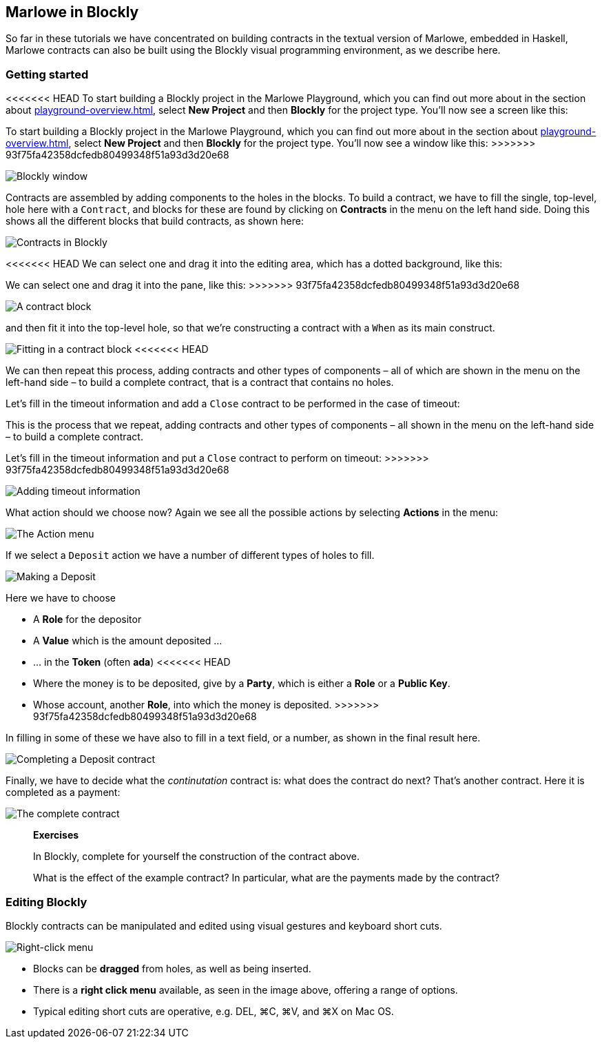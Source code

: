 
[#playground-blockly]

== Marlowe in Blockly

So far in these tutorials we have concentrated on building contracts in the textual version of Marlowe, embedded in Haskell, Marlowe contracts can also be built using the Blockly visual programming environment, as we describe here.

=== Getting started

<<<<<<< HEAD
To start building a Blockly project in the Marlowe Playground, which you can find out more about in the section about xref:playground-overview#playground-overview[], select *New Project* and then *Blockly* for the project type. You'll now see a screen like this:
=======
To start building a Blockly project in the Marlowe Playground, which you can find out more about in the section about xref:playground-overview#playground-overview[], select *New Project* and then *Blockly* for the project type. You'll now see a window like this:
>>>>>>> 93f75fa42358dcfedb80499348f51a93d3d20e68

image:blockly1.png[Blockly window]

Contracts are assembled by adding components to the holes in the blocks. To build a contract, we have to fill the single, top-level, hole here with a `Contract`, and blocks for these are found by clicking on *Contracts* in the menu on the left hand side. Doing this shows all the different blocks that build contracts, as shown here:

image:blockly2.png[Contracts in Blockly]

<<<<<<< HEAD
We can select one and drag it into the editing area, which has a dotted background, like this:
=======
We can select one and drag it into the pane, like this:
>>>>>>> 93f75fa42358dcfedb80499348f51a93d3d20e68

image:blockly3.png[A contract block]

and then fit it into the top-level hole, so that we're constructing a contract with a `When` as its main construct.

image:blockly4.png[Fitting in a contract block]
<<<<<<< HEAD
 
We can then repeat this process, adding contracts and other types of components – all of which are shown in the menu on the left-hand side – to build a complete contract, that is a contract that contains no holes.

Let's fill in the timeout information and add a `Close` contract to be performed in the case of timeout:
=======

This is the process that we repeat, adding contracts and other types of components – all shown in the menu on the left-hand side – to build a complete contract.

Let's fill in the timeout information and put a `Close` contract to perform on timeout:
>>>>>>> 93f75fa42358dcfedb80499348f51a93d3d20e68

image:blockly5.png[Adding timeout information]

What action should we choose now? Again we see all the possible actions by selecting *Actions* in the menu:

image:blockly6.png[The Action menu]

If we select a `Deposit` action we have a number of different types of holes to fill.

image:blockly7.png[Making a Deposit]

Here we have to choose 

* A *Role* for the depositor
* A *Value* which is the amount deposited …
* … in the *Token* (often *ada*)
<<<<<<< HEAD
* Where the money is to be deposited, give by a *Party*, which is either a *Role* or a *Public Key*.
=======
* Whose account, another *Role*, into which the money is deposited.
>>>>>>> 93f75fa42358dcfedb80499348f51a93d3d20e68

In filling in some of these we have also to fill in a text field, or a number, as shown in the final result here.

image:blockly8.png[Completing a Deposit contract]

Finally, we have to decide what the _continutation_ contract is: what does the contract do next? That's another contract. Here it is completed as a payment: 

image:blockly9.png[The complete contract]

____
*Exercises*

In Blockly, complete for yourself the construction of the contract above.

What is the effect of the example contract? In particular, what are the payments made by the contract? 
 
____


=== Editing Blockly

Blockly contracts can be manipulated and edited using visual gestures and keyboard short cuts.

image:blockly10.png[Right-click menu]

* Blocks can be *dragged* from holes, as well as being inserted.
* There is a *right click menu* available, as seen in the image above, offering a range of options.
* Typical editing short cuts are operative, e.g. DEL, ⌘C, ⌘V, and ⌘X on Mac OS.


////
* https://youtu.be/yYJiD9GaHxw[Introducing the Marlowe Playground]
* https://youtu.be/es4qpcHxr0I[A first  Marlowe contract]
* https://youtu.be/DS_ebkGwmXw[Enhancing the payment contract]
* https://youtu.be/25fnB7C8mPE[A third contract: adding choices and observations]
////
